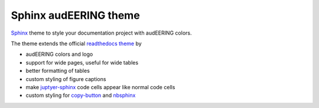 ======================
Sphinx audEERING theme
======================

|tests| |docs| |python-versions| |license| 

Sphinx_ theme to style your documentation project with audEERING colors.

The theme extends the official `readthedocs theme`_ by

* audEERING colors and logo
* support for wide pages, useful for wide tables
* better formatting of tables
* custom styling of figure captions
* make `juptyer-sphinx`_ code cells appear like normal code cells
* custom styling for `copy-button`_ and nbsphinx_

.. _Sphinx: http://www.sphinx-doc.org/
.. _readthedocs theme: https://sphinx-rtd-theme.readthedocs.io/
.. _juptyer-sphinx: https://jupyter-sphinx.readthedocs.io/
.. _copy-button: https://sphinx-copybutton.readthedocs.io/
.. _nbsphinx: https://nbsphinx.readthedocs.io/

.. badges images and links:
.. |tests| image:: https://github.com/audeering/sphinx-audeering-theme/workflows/Test/badge.svg
    :target: https://github.com/audeering/sphinx-audeering-theme/actions?query=workflow%3ATest
    :alt: Test status
.. |docs| image:: https://readthedocs.org/projects/sphinx-audeering-theme/badge/
    :target: https://sphinx-audeering-theme.readthedocs.io/
    :alt: sphinx-audeering-theme's documentation on Read the Docs
.. |license| image:: https://img.shields.io/badge/license-MIT-green.svg
    :target: https://github.com/audeering/sphinx-audeering-theme/blob/master/LICENSE
    :alt: sphinx-audeering-theme's MIT license
.. |python-versions| image:: https://img.shields.io/pypi/pyversions/sphinx-audeering-theme.svg
    :target: https://pypi.org/project/sphinx-audeering-theme/
    :alt: sphinx-audeering-theme's supported Python versions
